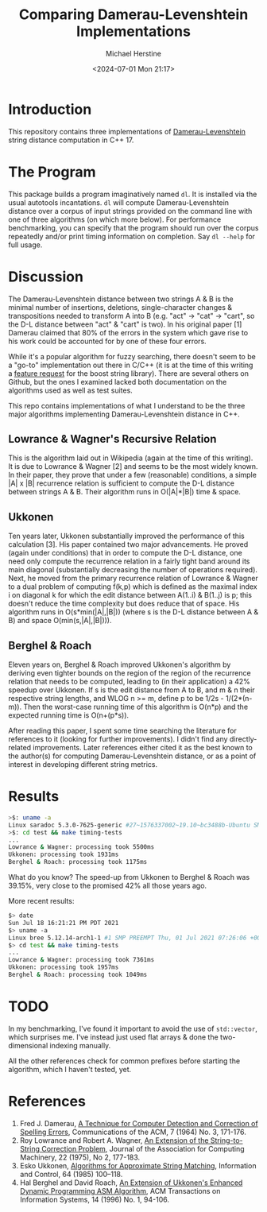 #+TITLE: Comparing Damerau-Levenshtein Implementations
#+AUTHOR: Michael Herstine
#+EMAIL: sp1ff@pobox.com
#+DATE: <2024-07-01 Mon 21:17>
#+AUTODATE: t
#+OPTIONS: ^:{}

* Introduction

This repository contains three implementations of [[https://en.wikipedia.org/wiki/Damerau%E2%80%93Levenshtein_distance][Damerau-Levenshtein]] string distance computation in C++ 17.

* The Program

This package builds a program imaginatively named =dl=. It is installed via the usual autotools incantations. =dl= will compute Damerau-Levenshtein distance over a corpus of input strings provided on the command line with one of three algorithms (on which more below). For performance benchmarking, you can specify that the program should run over the corpus repeatedly and/or print timing information on completion. Say =dl --help= for full usage.

* Discussion

The Damerau-Levenshtein distance between two strings A & B is the minimal number of insertions, deletions, single-character changes & transpositions needed to transform A into B (e.g. "act" -> "cat" -> "cart", so the D-L distance between "act" & "cart" is two). In his original paper [1] Damerau claimed that 80% of the errors in the system which gave rise to his work could be accounted for by one of these four errors.

While it's a popular algorithm for fuzzy searching, there doesn't seem to be a "go-to" implementation out there in C/C++ (it is at the time of this writing a [[https://lists.boost.org/Archives/boost/2016/09/230756.php][feature request]] for the boost string library). There are several others on Github, but the ones I examined lacked both documentation on the algorithms used as well as test suites. 

This repo contains implementations of what I understand to be the three major algorithms implementing Damerau-Levenshtein distance in C++.

** Lowrance & Wagner's Recursive Relation

This is the algorithm laid out in Wikipedia (again at the time of this writing). It is due to Lowrance & Wagner [2] and seems to be the most widely known. In their paper, they prove that under a few (reasonable) conditions, a simple |A| x |B| recurrence relation is sufficient to compute the D-L distance between strings A & B. Their algorithm runs in O(|A|*|B|) time & space.

** Ukkonen

Ten years later, Ukkonen substantially improved the performance of this calculation [3]. His paper contained two major advancements. He proved (again under conditions) that in order to compute the D-L distance, one need only compute the recurrence relation in a fairly tight band around its main diagonal (substantially decreasing the number of operations required). Next, he moved from the primary recurrence relation of Lowrance & Wagner to a dual problem of computing f(k,p) which is defined as the maximal index i on diagonal k for which the edit distance between A(1..i) & B(1..j) is p; this doesn't reduce the time complexity but does reduce that of space. His algorithm runs in O(s*min(|A|,|B|)) (where s is the D-L distance between A & B) and space O(min(s,|A|,|B|))).

** Berghel & Roach

Eleven years on, Berghel & Roach improved Ukkonen's algorithm by deriving even tighter bounds on the region of the region of the recurrence relation that needs to be computed, leading to (in their application) a 42% speedup over Ukkonen. If s is the edit distance from A to B, and m & n their respective string lengths, and WLOG n >= m, define p to be 1/2s - 1/(2*(n-m)). Then the worst-case running time of this algorithm is O(n*p) and the expected running time is O(n+(p*s)). 

After reading this paper, I spent some time searching the literature for references to it (looking for further improvements). I didn't find any directly-related improvements. Later references either cited it as the best known to the author(s) for computing Damerau-Levenshtein distance, or as a point of interest in developing different string metrics.

* Results

#+BEGIN_SRC bash
>$: uname -a
Linux saradoc 5.3.0-7625-generic #27~1576337002~19.10~bc3488b-Ubuntu SMP Sat Dec 14 18:31:03 UTC  x86_64 x86_64 x86_64 GNU/Linux
>$: cd test && make timing-tests
...
Lowrance & Wagner: processing took 5500ms
Ukkonen: processing took 1931ms
Berghel & Roach: processing took 1175ms
#+END_SRC

What do you know? The speed-up from Ukkonen to Berghel & Roach was 39.15%, very close to the promised 42% all those years ago.

More recent results:

#+BEGIN_SRC bash
  $> date
  Sun Jul 18 16:21:21 PM PDT 2021
  $> uname -a
  Linux bree 5.12.14-arch1-1 #1 SMP PREEMPT Thu, 01 Jul 2021 07:26:06 +0000 x86_64 GNU/Linux
  $> cd test && make timing-tests
  ...
  Lowrance & Wagner: processing took 7361ms
  Ukkonen: processing took 1957ms
  Berghel & Roach: processing took 1049ms
#+END_SRC
* TODO

In my benchmarking, I've found it important to avoid the use of =std::vector=, which surprises me. I've instead just used flat arrays & done the two-dimensional indexing manually.

All the other references check for common prefixes before starting the algorithm, which I haven't tested, yet.

* References

  1. Fred J. Damerau, [[https://dl.acm.org/doi/pdf/10.1145/363958.363994][A Technique for Computer Detection and Correction of Spelling Errors]], Communications of the ACM, 7 (1964) No. 3, 171-176.
  2. Roy Lowrance and Robert A. Wagner, [[https://dl.acm.org/doi/10.1145/321879.321880][An Extension of the String-to-String Correction Problem]], Journal of the Association for Computing Machinery, 22 (1975), No 2, 177-183.
  3. Esko Ukkonen, [[https://pdf.sciencedirectassets.com/273276/1-s2.0-S0019995885X8039X/1-s2.0-S0019995885800462/main.pdf?X-Amz-Security-Token=IQoJb3JpZ2luX2VjEC8aCXVzLWVhc3QtMSJHMEUCIQC1kVaxnrMJhDDAI1LD%2BTc2nBVuHrD%2BdRlb5Pl6ZeyZFAIgZ9%2FBetqz2X%2FW0rNTKYvMMIk5J%2BBEUhZkX%2B9phg2P6FEqvQMIp%2F%2F%2F%2F%2F%2F%2F%2F%2F%2F%2FARADGgwwNTkwMDM1NDY4NjUiDGM7R%2FG7LTgNdTuZIyqRA5g5dXRt3Yxs7po8YCnZUsf5l4wdeCN3zPs%2BGbm0FzYfB6yETNBjdh5WbLqvFhN4y5hytxrq16xgN%2FJC8a9eobnLDkEdo2e4kLQxfguqiuBM2hRLSZbaGIJgYjjqg8SC%2Bqf%2FjYy8y%2B8V%2BAnZ0tUj8YP%2FIA%2FsqfQ5v3CyUAbq3Ttrvezwiu%2FHkIS9lwQKWfP11OnUtIq%2FPydtKtEsJC13s7xwSaJ2ku%2F%2BhOAKkGjHm9qBqqzMQItk%2BhFldBjSZSbCU92Rs2X%2FdXq7xts94dWOeREKLBGKcc5KwRK%2FYl5XxB8QLIQHTXDVIe7%2BCVikPToPNOXXlxccQ2%2FWmErd5mCuLxDdV0d%2Bemzso%2FScwR9%2Byk%2B4LMl3vKq6pFl7uBtJLcqN8shVo5aiDnj1ur1RrcVitHMWxH2z8ntBltw50jFZHBCXAB8JdWKeZR2lbsyExS18uLUR5wtU9Ky56GlFfKmku9O%2B36yOfpQdKVaJmtcgmHMolR6kjsgkPx4Q39wtvDHpndT86AVFeqNJOyRf%2F5oclVcYMLOCnvcFOusBdNkaW87JMuP2MxnL37Fc1JMZZXdN3wJ4VojRZ31wYpoBAGnSZSnEtSlMRMOUcT8uR1R0HnAv43Sz0KMyvbZ%2FB6vZ4%2BdoRl72CUdIhWyaPDgYdO3PE7tdVlCGJsy5wmTVV7GLX0KxXd29cIW4%2FOi3U2iDTqOtpdrEs6E1fkLk%2FKSCJ%2By5l%2Fv6v%2FMgI6mQMR3O6S1iMq5NlY6ZWwWEh41GPGIIzNdeL7e7VV5lP2HRB8YuCd6XK4ceTxAjTLR%2BQxqZ7j8eRWsCLeJ%2Bhtjbsgoj1MmT%2BeM6%2Fz1iQxkxSMInTHDPG96aQ5NwGEuYsg%3D%3D&X-Amz-Algorithm=AWS4-HMAC-SHA256&X-Amz-Date=20200615T144720Z&X-Amz-SignedHeaders=host&X-Amz-Expires=300&X-Amz-Credential=ASIAQ3PHCVTY7GOAFJ6P%2F20200615%2Fus-east-1%2Fs3%2Faws4_request&X-Amz-Signature=51ea6d3e9359ae1018a9d683b9737c00a2295413ff2d8f3ba6f00745482e55fa&hash=acd357b2b5c9fef255e3dd287d3449c02c6b93e4d2166c529eb40fadfb5d0d18&host=68042c943591013ac2b2430a89b270f6af2c76d8dfd086a07176afe7c76c2c61&pii=S0019995885800462&tid=spdf-6ac21182-b6f2-4264-aca4-c6280a3bbd05&sid=f21bdeb18e69934eb97ba7f289c24d8ab1f3gxrqa&type=client][Algorithms for Approximate String Matching]], Information and Control, 64 (1985) 100--118.
  4. Hal Berghel and David Roach, [[http://berghel.net/publications/asm/asm.pdf][An Extension of Ukkonen's Enhanced Dynamic Programming ASM Algorithm]], ACM Transactions on Information Systems, 14 (1996) No. 1, 94-106.
